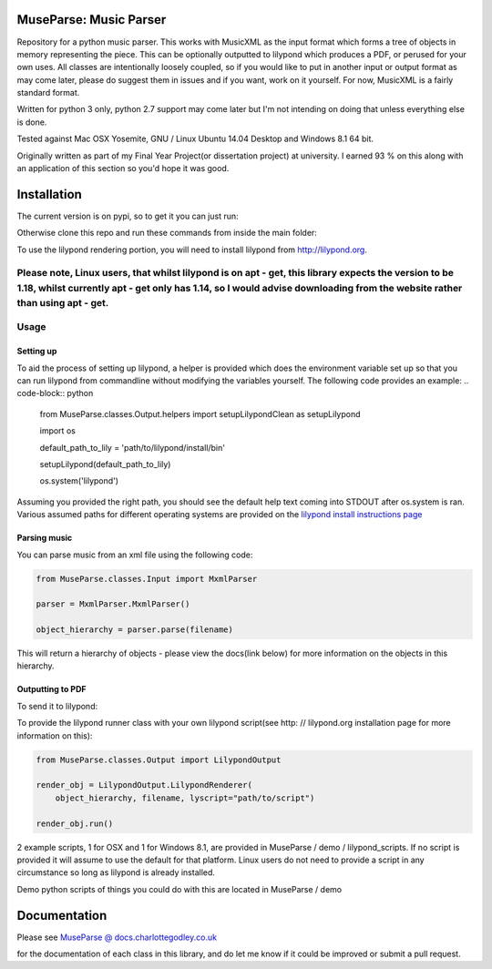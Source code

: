 ============
MuseParse: Music Parser
============
.. image:: https://travis-ci.org/Godley/MuseParse.svg?branch=master
    :target: https://travis-ci.org/Godley/MuseParse
                
Repository for a python music parser. This works with MusicXML as the input format which forms a tree of objects in memory representing the piece. This can be optionally outputted to lilypond which produces a PDF, or perused for your own uses. All classes are intentionally loosely coupled, so if you would like to put in another input or output format as may come later, please do suggest them in issues and if you want, work on it yourself. For now, MusicXML is a fairly standard format.

Written for python 3 only, python 2.7 support may come later but I'm not intending on doing that unless everything else is done.

Tested against Mac OSX Yosemite, GNU / Linux Ubuntu 14.04 Desktop and Windows 8.1 64 bit.

Originally written as part of my Final Year Project(or dissertation project) at university. I earned 93 % on this along with an application of this section so you'd hope it was good.

============
Installation
============
The current version is on pypi, so to get it you can just run:

.. code-block:: bash
    pip3 install MuseParse


Otherwise clone this repo and run these commands from inside the main folder:

.. code-block:: bash
    python3 setup.py build
    python3 setup.py install

To use the lilypond rendering portion, you will need to install lilypond from http://lilypond.org.

Please note, Linux users, that whilst lilypond is on apt - get, this library expects the version to be 1.18, whilst currently apt - get only has 1.14, so I would advise downloading from the website rather than using apt - get.
============
Usage
============
****************
Setting up
****************
To aid the process of setting up lilypond, a helper is provided which does the environment variable set up so that you can run lilypond from commandline without modifying the variables yourself. The following code provides an example:
.. code-block:: python
    from MuseParse.classes.Output.helpers import setupLilypondClean as setupLilypond

    import os

    default_path_to_lily = 'path/to/lilypond/install/bin'

    setupLilypond(default_path_to_lily)

    os.system('lilypond')

Assuming you provided the right path, you should see the default help text coming into STDOUT after os.system is ran. Various assumed paths for different operating systems are provided on the `lilypond install instructions page`_

.. _lilypond install instructions page:
    http://lilypond.org/download.html
****************
Parsing music
****************
You can parse music from an xml file using the following code:

.. code-block:: python

    from MuseParse.classes.Input import MxmlParser

    parser = MxmlParser.MxmlParser()

    object_hierarchy = parser.parse(filename)

This will return a hierarchy of objects - please view the docs(link below) for more information on the objects in this hierarchy.

********************
Outputting to PDF
********************
To send it to lilypond:

.. code-block:: python
    from MuseParse.classes.Output import LilypondOutput

    render_obj = LilypondOutput.LilypondRenderer(object_hierarchy, filename)

    render_obj.run()

To provide the lilypond runner class with your own lilypond script(see http: // lilypond.org installation page for more information on this):

.. code-block:: python

    from MuseParse.classes.Output import LilypondOutput

    render_obj = LilypondOutput.LilypondRenderer(
        object_hierarchy, filename, lyscript="path/to/script")

    render_obj.run()

2 example scripts, 1 for OSX and 1 for Windows 8.1, are provided in MuseParse / demo / lilypond_scripts. If no script is provided it will assume to use the default for that platform. Linux users do not need to provide a script in any circumstance so long as lilypond is already installed.

Demo python scripts of things you could do with this are located in MuseParse / demo

=======
Documentation
=======
Please see `MuseParse @ docs.charlottegodley.co.uk`_

.. _MuseParse @ docs.charlottegodley.co.uk:
    http://docs.charlottegodley.co.uk / MuseParse

for the documentation of each class in this library, and do let me know if it could be improved or submit a pull request.

